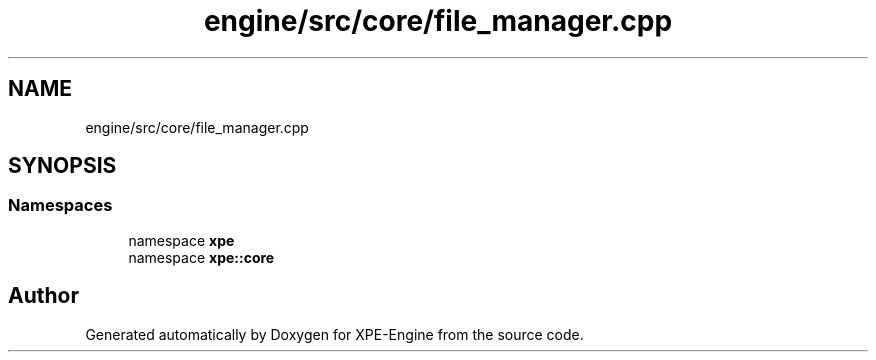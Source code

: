 .TH "engine/src/core/file_manager.cpp" 3 "Version 0.1" "XPE-Engine" \" -*- nroff -*-
.ad l
.nh
.SH NAME
engine/src/core/file_manager.cpp
.SH SYNOPSIS
.br
.PP
.SS "Namespaces"

.in +1c
.ti -1c
.RI "namespace \fBxpe\fP"
.br
.ti -1c
.RI "namespace \fBxpe::core\fP"
.br
.in -1c
.SH "Author"
.PP 
Generated automatically by Doxygen for XPE-Engine from the source code\&.
